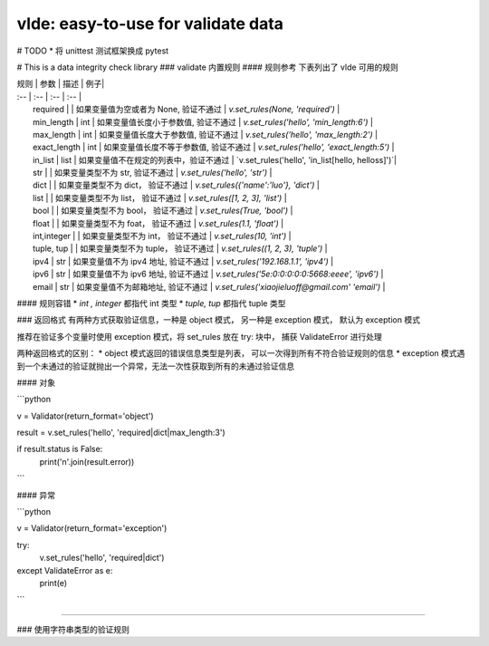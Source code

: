 vlde: easy-to-use for validate data
=========

.. image:: https://travis-ci.org/xiaojieluo/vlde.svg?branch=master
    :target: https://travis-ci.org/xiaojieluo/vlde

# TODO
* 将 unittest 测试框架换成 pytest

# This is a data integrity check library
### validate 内置规则
#### 规则参考
下表列出了 vlde 可用的规则

| 规则 | 参数 | 描述 | 例子|
| :-- | :--  | :-- | :-- |
|   required    |           |   如果变量值为空或者为 None, 验证不通过   |   `v.set_rules(None, 'required')`           |
|   min_length  |   int     |   如果变量值长度小于参数值, 验证不通过     |   `v.set_rules('hello', 'min_length:6')`    |
|   max_length  |   int     |   如果变量值长度大于参数值, 验证不通过     |   `v.set_rules('hello', 'max_length:2')`    |
|   exact_length    |   int |   如果变量值长度不等于参数值, 验证不通过   |   `v.set_rules('hello', 'exact_length:5')`  |
|   in_list     |   list    |   如果变量值不在规定的列表中，验证不通过   |   `v.set_rules('hello', 'in_list[hello, helloss]')`|
|   str     |       |   如果变量类型不为 str, 验证不通过     |   `v.set_rules('hello', 'str')` |
|   dict    |   |   如果变量类型不为 dict， 验证不通过    |   `v.set_rules({'name':'luo'}, 'dict')` |
|   list    |   |   如果变量类型不为 list， 验证不通过    |   `v.set_rules([1, 2, 3], 'list')`  |
|   bool    |   |   如果变量类型不为 bool， 验证不通过    |   `v.set_rules(True, 'bool')`  |
|   float   |   |   如果变量类型不为 foat， 验证不通过    |   `v.set_rules(1.1, 'float')`   |
|   int,integer     |   |   如果变量类型不为 int， 验证不通过 |   `v.set_rules(10, 'int')`    |
|   tuple, tup  |   |   如果变量类型不为 tuple， 验证不通过   |   `v.set_rules((1, 2, 3), 'tuple')`   |
|   ipv4    |   str |   如果变量值不为 ipv4 地址, 验证不通过   |   `v.set_rules('192.168.1.1', 'ipv4')`    |
|   ipv6    |   str |   如果变量值不为 ipv6 地址, 验证不通过   |   `v.set_rules('5e:0:0:0:0:0:5668:eeee', 'ipv6')` |
|   email   |   str |   如果变量值不为邮箱地址, 验证不通过      |   `v.set_rules('xiaojieluoff@gmail.com' 'email')` |

#### 规则容错
* `int , integer` 都指代 int 类型
* `tuple, tup` 都指代 tuple 类型

### 返回格式
有两种方式获取验证信息，一种是 object 模式， 另一种是 exception 模式， 默认为 exception 模式

推荐在验证多个变量时使用 exception 模式，将 set_rules 放在 try: 块中， 捕获 ValidateError 进行处理

两种返回格式的区别：
* object 模式返回的错误信息类型是列表， 可以一次得到所有不符合验证规则的信息
* exception 模式遇到一个未通过的验证就抛出一个异常，无法一次性获取到所有的未通过验证信息

#### 对象

```python

v = Validator(return_format='object')

result = v.set_rules('hello', 'required|dict|max_length:3')

if result.status is False:
    print('\n'.join(result.error))

```

#### 异常

```python

v = Validator(return_format='exception')

try:
    v.set_rules('hello', 'required|dict')
except ValidateError as e:
    print(e)

```

-------

### 使用字符串类型的验证规则
